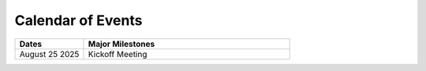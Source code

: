 .. _EVENTS:

==================
Calendar of Events
==================

.. list-table:: 
  :widths: 25 75
  :header-rows: 1

  * - Dates
    - Major Milestones
  * - August 25 2025
    - Kickoff Meeting
